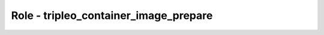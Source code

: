 ======================================
Role - tripleo_container_image_prepare
======================================

.. ansibleautoplugin::
   :role: roles/tripleo_container_image_prepare
